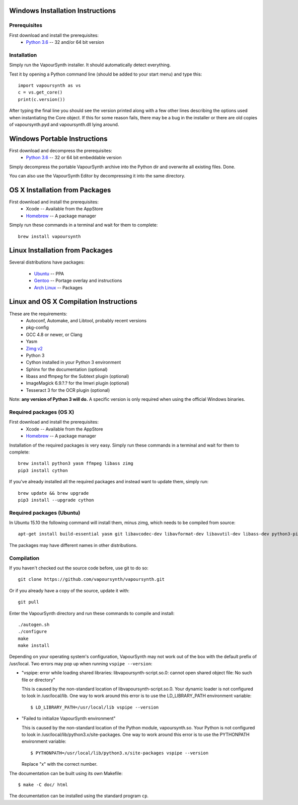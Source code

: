 Windows Installation Instructions
=================================

Prerequisites
#############

First download and install the prerequisites:
   * `Python 3.6 <http://www.python.org/>`_  -- 32 and/or 64 bit version

Installation
############

Simply run the VapourSynth installer. It should automatically detect everything.

Test it by opening a Python command line (should be added to your start menu)
and type this::

   import vapoursynth as vs
   c = vs.get_core()
   print(c.version())

After typing the final line you should see the version printed along with a
few other lines describing the options used when instantiating the Core object.
If this for some reason fails, there may be a bug in the installer or there are
old copies of vapoursynth.pyd and vapoursynth.dll lying around.

Windows Portable Instructions
=============================

First download and decompress the prerequisites:
   * `Python 3.6 <http://www.python.org/>`_  -- 32 or 64 bit embeddable version
   
Simply decompress the portable VapourSynth archive into the Python dir and
overwrite all existing files. Done.

You can also use the VapourSynth Editor by decompressing it into the same directory.

OS X Installation from Packages 
===============================

First download and install the prerequisites:
   * Xcode -- Available from the AppStore
   * `Homebrew <http://brew.sh/>`_ -- A package manager
   
Simply run these commands in a terminal and wait for them to complete::

   brew install vapoursynth

Linux Installation from Packages 
================================

Several distributions have packages:

   * `Ubuntu <https://launchpad.net/~djcj/+archive/ubuntu/vapoursynth>`_  -- PPA
   * `Gentoo <https://github.com/4re/vapoursynth-portage>`_  -- Portage overlay and instructions
   * `Arch Linux <https://www.archlinux.org/packages/?q=vapoursynth>`_  -- Packages

Linux and OS X Compilation Instructions
=======================================

These are the requirements:
   * Autoconf, Automake, and Libtool, probably recent versions

   * pkg-config

   * GCC 4.8 or newer, or Clang

   * Yasm

   * `Zimg v2 <https://github.com/sekrit-twc/zimg/releases>`_

   * Python 3

   * Cython installed in your Python 3 environment

   * Sphinx for the documentation (optional)

   * libass and ffmpeg for the Subtext plugin (optional)

   * ImageMagick 6.9.?.? for the Imwri plugin (optional)

   * Tesseract 3 for the OCR plugin (optional)

Note: **any version of Python 3 will do.** A specific version is only
required when using the official Windows binaries.

Required packages (OS X)
########################

First download and install the prerequisites:
   * Xcode -- Available from the AppStore
   * `Homebrew <http://brew.sh/>`_ -- A package manager

Installation of the required packages is very easy. Simply run these
commands in a terminal and wait for them to complete::

   brew install python3 yasm ffmpeg libass zimg
   pip3 install cython
   
If you've already installed all the required packages and instead want
to update them, simply run::

   brew update && brew upgrade
   pip3 install --upgrade cython
   
Required packages (Ubuntu)
##########################

In Ubuntu 15.10 the following command will install them, minus zimg,
which needs to be compiled from source::

   apt-get install build-essential yasm git libavcodec-dev libavformat-dev libavutil-dev libass-dev python3-pip python3-dev cython3 autoconf libtool libmagick++-dev libtesseract-dev
   
The packages may have different names in other distributions.

Compilation
###########

If you haven't checked out the source code before, use git to do so::

   git clone https://github.com/vapoursynth/vapoursynth.git
   
Or if you already have a copy of the source, update it with::

   git pull

Enter the VapourSynth directory and run these commands to compile and install::
   
   ./autogen.sh
   ./configure
   make
   make install
   
Depending on your operating system's configuration, VapourSynth may not
work out of the box with the default prefix of /usr/local. Two errors
may pop up when running ``vspipe --version``:

* "vspipe: error while loading shared libraries: libvapoursynth-script.so.0:
  cannot open shared object file: No such file or directory"

  This is caused by the non-standard location of libvapoursynth-script.so.0.
  Your dynamic loader is not configured to look in /usr/local/lib. One
  way to work around this error is to use the LD_LIBRARY_PATH environment
  variable::

     $ LD_LIBRARY_PATH=/usr/local/lib vspipe --version

* "Failed to initialize VapourSynth environment"

  This is caused by the non-standard location of the Python module,
  vapoursynth.so. Your Python is not configured to look in
  /usr/local/lib/python3.x/site-packages. One way to work around this
  error is to use the PYTHONPATH environment variable::

     $ PYTHONPATH=/usr/local/lib/python3.x/site-packages vspipe --version

  Replace "x" with the correct number.


The documentation can be built using its own Makefile::

   $ make -C doc/ html

The documentation can be installed using the standard program ``cp``.

